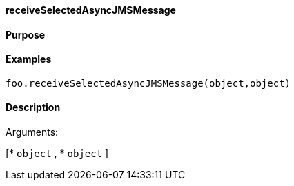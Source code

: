 ==== receiveSelectedAsyncJMSMessage

==== Purpose

==== Examples

[source,java]
----
foo.receiveSelectedAsyncJMSMessage(object,object)
----

==== Description

Arguments:

[* `object`
, * `object`
]

